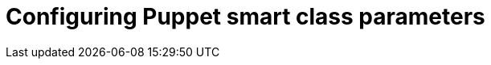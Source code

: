 [id="Configuring_Puppet_Smart_Class_Parameters_{context}"]
= Configuring Puppet smart class parameters
